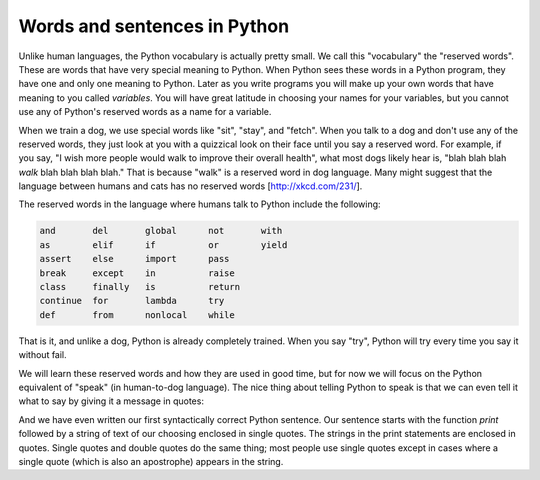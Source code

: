 Words and sentences in Python
-------------------------------
.. index::
    single: Programming Language
    single: Reserved Words


Unlike human languages, the Python vocabulary is actually pretty small.
We call this "vocabulary" the "reserved words". These are words that
have very special meaning to Python. When Python sees these words in a
Python program, they have one and only one meaning to Python. Later as
you write programs you will make up your own words that have meaning to
you called *variables*. You will have great latitude in
choosing your names for your variables, but you cannot use any of
Python's reserved words as a name for a variable.

When we train a dog, we use special words like "sit", "stay", and
"fetch". When you talk to a dog and don't use any of the reserved words,
they just look at you with a quizzical look on their face until you say
a reserved word. For example, if you say, "I wish more people would walk
to improve their overall health", what most dogs likely hear is, "blah
blah blah *walk* blah blah blah blah." That is because
"walk" is a reserved word in dog language. Many might suggest that the
language between humans and cats has no reserved words [http://xkcd.com/231/].

The reserved words in the language where humans talk to Python include
the following:

.. code-block::

    and       del       global      not       with
    as        elif      if          or        yield
    assert    else      import      pass
    break     except    in          raise
    class     finally   is          return
    continue  for       lambda      try
    def       from      nonlocal    while



That is it, and unlike a dog, Python is already completely trained. When
you say "try", Python will try every time you say it without fail.

.. mchoice:: intro-words-mc-reserved
    :practice: T
    :multiple_answers:
    :answer_a: number
    :answer_b: class
    :answer_c: pass
    :answer_d: print
    :answer_e: try
    :correct: b,c,e
    :feedback_a: Number is not a reserved word in python.
    :feedback_b: The word class is used to create a new "class" or set of objects.
    :feedback_c: Pass is a null operation - nothing happens when it is used, making it a great placeholder for incomplete functions.
    :feedback_d: Print is a function in Python, but not a reserved word.
    :feedback_e: Try allows you to test a block of code for errors.

    Which of the following are reserved words? Select all that apply.

We will learn these reserved words and how they are used in good time,
but for now we will focus on the Python equivalent of "speak" (in
human-to-dog language). The nice thing about telling Python to speak is
that we can even tell it what to say by giving it a message in quotes:

.. activecode:: intro1-active-hello
    :caption: Hello world

    print('Hello world!')


And we have even written our first syntactically correct Python
sentence. Our sentence starts with the function *print*
followed by a string of text of our choosing enclosed in single quotes.
The strings in the print statements are enclosed in quotes. Single
quotes and double quotes do the same thing; most people use single
quotes except in cases where a single quote (which is also an
apostrophe) appears in the string.


.. mchoice:: intro-words-mc-quotes
    :practice: T
    :answer_a: Single quotes are used for char variables, double quotes are used for string variables.
    :answer_b: Single quotes are used at the beginning of a string, double quotes are used at the end.
    :answer_c: Double quotes enclose a string containing single quotes.
    :answer_d: All of the above.
    :answer_e: None of the above.
    :correct: e
    :feedback_a: Python does not have a char type. Single **or** double quotes are used for strings.
    :feedback_b: When using quotes, a single quote needs to be followed by a single quote and a double quote needs to be followed by a double quote.
    :feedback_c: While this is common practice, it is not a rule. Single and double quotes do the same thing.
    :feedback_d: Try again!
    :feedback_e: You can use double and quotes interchangeably in Python.

    What is the difference between single and double quotes in Python?

.. fillintheblank:: intro-words-fitb-words
    :practice: T

    ________ words have only one meeting in Python and cannot be used as variable names.

    - :[Rr]eserved: Reserved words already have a meaning in Python that cannot be changed, like **if** or **for**.
      :.*: Try again!
